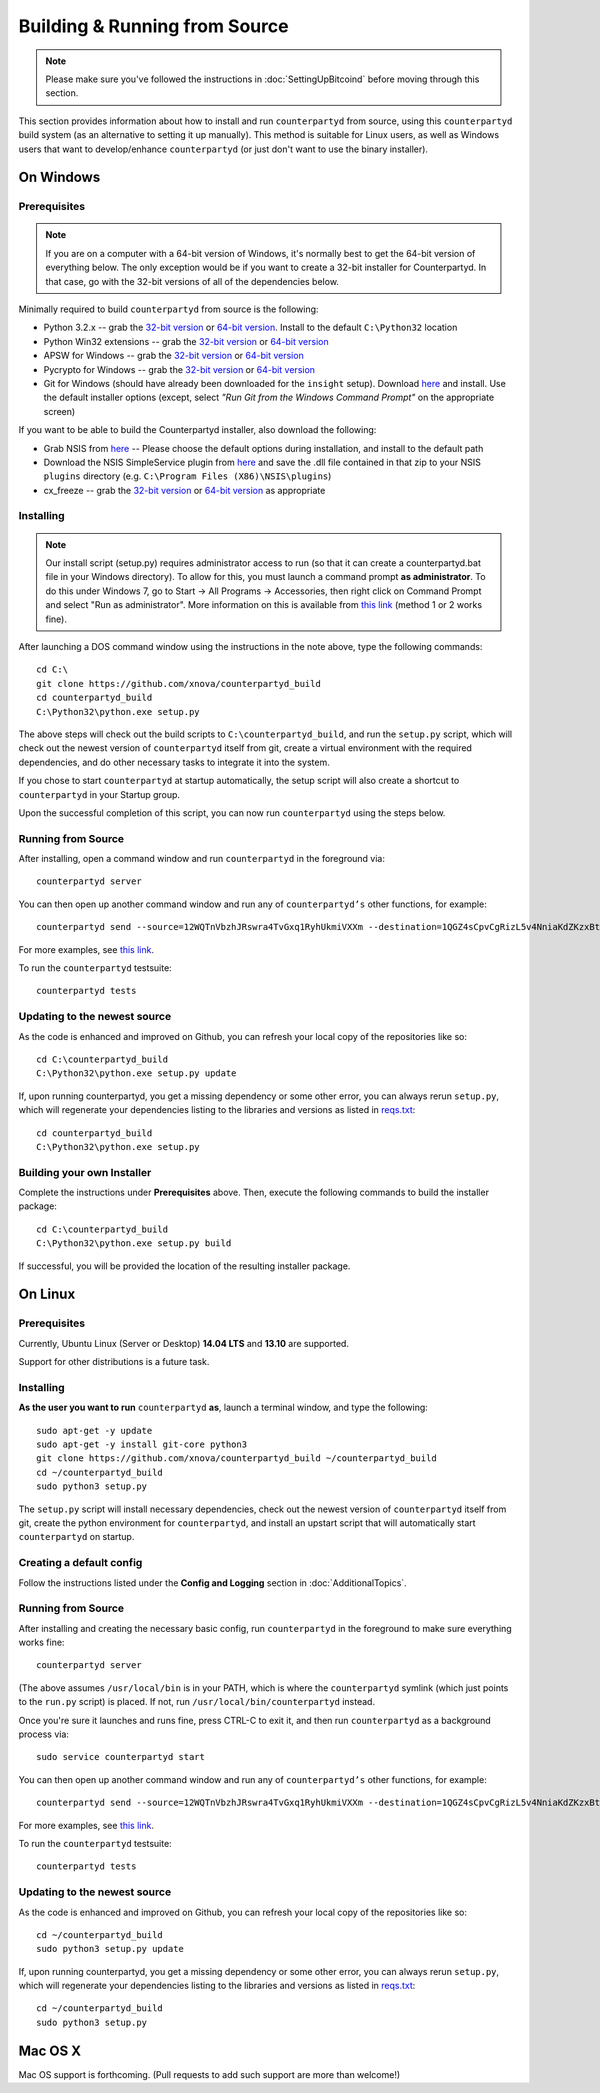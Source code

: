 Building & Running from Source
================================

.. note::

    Please make sure you've followed the instructions in :doc:`SettingUpBitcoind` before moving through this section.

This section provides information about how to install and run ``counterpartyd`` from source, using this
``counterpartyd`` build system (as an alternative to setting it up manually). This method is suitable for
Linux users, as well as Windows users that want to develop/enhance ``counterpartyd`` (or just don't want to
use the binary installer).


On Windows
-----------

Prerequisites
^^^^^^^^^^^^^^^

.. note::

   If you are on a computer with a 64-bit version of Windows, it's normally best to get the 64-bit version of
   everything below. The only exception would be if you want to create a 32-bit installer for Counterpartyd.
   In that case, go with the 32-bit versions of all of the dependencies below.

Minimally required to build ``counterpartyd`` from source is the following:

- Python 3.2.x -- grab the `32-bit version <http://www.python.org/ftp/python/3.2.5/python-3.2.5.msi>`__
  or `64-bit version <http://www.python.org/ftp/python/3.2.5/python-3.2.5.amd64.msi>`__.
  Install to the default ``C:\Python32`` location
- Python Win32 extensions -- grab the `32-bit version <http://sourceforge.net/projects/pywin32/files/pywin32/Build%20218/pywin32-218.win32-py3.2.exe/download>`__
  or `64-bit version <http://sourceforge.net/projects/pywin32/files/pywin32/Build%20218/pywin32-218.win-amd64-py3.2.exe/download>`__
- APSW for Windows -- grab the `32-bit version <https://apsw.googlecode.com/files/apsw-3.8.2-r1.win32-py3.2.exe>`__
  or `64-bit version <https://apsw.googlecode.com/files/apsw-3.8.2-r1.win-amd64-py3.2.exe>`__
- Pycrypto for Windows -- grab the `32-bit version <http://www.voidspace.org.uk/downloads/pycrypto26/pycrypto-2.6.win32-py3.2.exe>`__
  or `64-bit version <http://www.voidspace.org.uk/downloads/pycrypto26/pycrypto-2.6.win-amd64-py3.2.exe>`__
- Git for Windows (should have already been downloaded for the ``insight`` setup).
  Download `here <http://git-scm.com/download/win>`__ and install. Use the default installer
  options (except, select *"Run Git from the Windows Command Prompt"* on the appropriate screen)

If you want to be able to build the Counterpartyd installer, also download the following:

- Grab NSIS from `here <http://prdownloads.sourceforge.net/nsis/nsis-2.46-setup.exe?download>`__ -- Please choose the default
  options during installation, and install to the default path
- Download the NSIS SimpleService plugin from `here <http://nsis.sourceforge.net/mediawiki/images/c/c9/NSIS_Simple_Service_Plugin_1.30.zip>`__
  and save the .dll file contained in that zip to your NSIS ``plugins`` directory (e.g. ``C:\Program Files (X86)\NSIS\plugins``)
- cx_freeze -- grab the `32-bit version <http://prdownloads.sourceforge.net/cx-freeze/cx_Freeze-4.3.2.win32-py3.2.msi?download>`__
  or `64-bit version <http://prdownloads.sourceforge.net/cx-freeze/cx_Freeze-4.3.2.win-amd64-py3.2.msi?download>`__ as appropriate


Installing
^^^^^^^^^^^^^^^^^^^^^^

.. note::

    Our install script (setup.py) requires administrator access to run (so that it can create a counterpartyd.bat file
    in your Windows directory). To allow for this, you must launch a command prompt **as administrator**. To do this
    under Windows 7, go to Start -> All Programs -> Accessories, then right click on Command Prompt and select "Run as administrator".
    More information on this is available from `this link <http://www.bleepingcomputer.com/tutorials/windows-elevated-command-prompt/>`__ (method 1 or 2 works fine).
    
After launching a DOS command window using the instructions in the note above, type the following commands::

    cd C:\
    git clone https://github.com/xnova/counterpartyd_build
    cd counterpartyd_build
    C:\Python32\python.exe setup.py
     
The above steps will check out the build scripts to ``C:\counterpartyd_build``, and run the ``setup.py`` script, which
will check out the newest version of ``counterpartyd`` itself from git, create a virtual environment with the
required dependencies, and do other necessary tasks to integrate it into the system.

If you chose to start ``counterpartyd`` at startup automatically, the setup script will also create a shortcut
to ``counterpartyd`` in your Startup group. 

Upon the successful completion of this script, you can now run ``counterpartyd`` using the steps below.


Running from Source
^^^^^^^^^^^^^^^^^^^^^^

After installing, open a command window and run ``counterpartyd`` in the foreground via::

    counterpartyd server

You can then open up another command window and run any of ``counterpartyd’s`` other functions, for example::

    counterpartyd send --source=12WQTnVbzhJRswra4TvGxq1RyhUkmiVXXm --destination=1QGZ4sCpvCgRizL5v4NniaKdZKzxBtVN3q --asset=XCP --quantity=5

For more examples, see `this link <https://github.com/PhantomPhreak/counterpartyd#examples>`__.

To run the ``counterpartyd`` testsuite::

    counterpartyd tests 


Updating to the newest source
^^^^^^^^^^^^^^^^^^^^^^^^^^^^^^

As the code is enhanced and improved on Github, you can refresh your local copy of the repositories like so::

    cd C:\counterpartyd_build
    C:\Python32\python.exe setup.py update

If, upon running counterpartyd, you get a missing dependency or some other error, you can always rerun
``setup.py``, which will regenerate your dependencies listing to the libraries and versions as listed in
`reqs.txt <https://github.com/xnova/counterpartyd_build/blob/master/dist/reqs.txt>`__::

    cd counterpartyd_build
    C:\Python32\python.exe setup.py


Building your own Installer
^^^^^^^^^^^^^^^^^^^^^^^^^^^^

Complete the instructions under **Prerequisites** above.
Then, execute the following commands to build the installer package::

    cd C:\counterpartyd_build
    C:\Python32\python.exe setup.py build
    
If successful, you will be provided the location of the resulting installer package.


On Linux
-----------

Prerequisites
^^^^^^^^^^^^^^^^^^^^^^

Currently, Ubuntu Linux (Server or Desktop) **14.04 LTS** and **13.10** are supported.

Support for other distributions is a future task.


Installing
^^^^^^^^^^^^^^^^^^^^^^

**As the user you want to run** ``counterpartyd`` **as**, launch a terminal window, and type the following::

    sudo apt-get -y update
    sudo apt-get -y install git-core python3
    git clone https://github.com/xnova/counterpartyd_build ~/counterpartyd_build
    cd ~/counterpartyd_build
    sudo python3 setup.py

The ``setup.py`` script will install necessary dependencies, check out the newest version of ``counterpartyd``
itself from git, create the python environment for ``counterpartyd``, and install an upstart script that
will automatically start ``counterpartyd`` on startup.


Creating a default config
^^^^^^^^^^^^^^^^^^^^^^^^^^^

Follow the instructions listed under the **Config and Logging** section in :doc:`AdditionalTopics`.


Running from Source
^^^^^^^^^^^^^^^^^^^^^^

After installing and creating the necessary basic config, run ``counterpartyd`` in the foreground to make sure
everything works fine::

    counterpartyd server
    
(The above assumes ``/usr/local/bin`` is in your PATH, which is where the ``counterpartyd`` symlink (which just
points to the ``run.py`` script) is placed. If not, run ``/usr/local/bin/counterpartyd`` instead.

Once you're sure it launches and runs fine, press CTRL-C to exit it, and then run ``counterpartyd`` as a background process via::

    sudo service counterpartyd start

You can then open up another command window and run any of ``counterpartyd’s`` other functions, for example::

    counterpartyd send --source=12WQTnVbzhJRswra4TvGxq1RyhUkmiVXXm --destination=1QGZ4sCpvCgRizL5v4NniaKdZKzxBtVN3q --asset=XCP --quantity=5

For more examples, see `this link <https://github.com/PhantomPhreak/counterpartyd#examples>`__.

To run the ``counterpartyd`` testsuite::

    counterpartyd tests


Updating to the newest source
^^^^^^^^^^^^^^^^^^^^^^^^^^^^^^

As the code is enhanced and improved on Github, you can refresh your local copy of the repositories like so::

    cd ~/counterpartyd_build
    sudo python3 setup.py update

If, upon running counterpartyd, you get a missing dependency or some other error, you can always rerun
``setup.py``, which will regenerate your dependencies listing to the libraries and versions as listed in
`reqs.txt <https://github.com/xnova/counterpartyd_build/blob/master/dist/reqs.txt>`__::

    cd ~/counterpartyd_build
    sudo python3 setup.py


Mac OS X
--------

Mac OS support is forthcoming. (Pull requests to add such support are more than welcome!)
